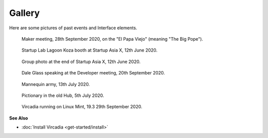 #######
Gallery
#######

Here are some pictures of past events and Interface elements.


.. figure:: _images/gallery/el_papa_viejo.jpg
    :alt: Maker meeting 28th September 2020
    :class: inline

    Maker meeting, 28th September 2020, on the "El Papa Viejo" (meaning "The Big Pope").


.. figure:: _images/gallery/vircadia-snap-by-RyanLi-on-2020-06-12_14-28-47.jpg
    :alt: Startup Asia X 12th June 2020
    :class: inline

    Startup Lab Lagoon Koza booth at Startup Asia X, 12th June 2020.


.. figure:: _images/gallery/vircadia-snap-by-RyanLi-on-2020-06-12_14-52-39.jpg
    :alt: Startup Asia X 12th June 2020
    :class: inline

    Group photo at the end of Startup Asia X, 12th June 2020.


.. figure:: _images/gallery/vircadia-snap-by-RyanLi-on-2020-09-20_02-45-59.jpg
    :alt: Developer meeting 20th September 2020
    :class: inline

    Dale Glass speaking at the Developer meeting, 20th September 2020.


.. figure:: _images/gallery/vircadia-snap-by-Revofire-on-2020-08-13_17-21-43.jpg
    :alt: Community meeting 13th July 2020
    :class: inline

    Mannequin army, 13th July 2020.


.. figure:: _images/gallery/vircadia-snap-by-Revofire-on-2020-08-05_17-46-26.jpg
    :alt: Pictionary 5th July 2020
    :class: inline

    Pictionary in the old Hub, 5th July 2020.


.. figure:: _images/gallery/29th_september_interface_linux.jpg
    :alt: 29th September 2020
    :class: inline

    Vircadia running on Linux Mint, 19.3 29th September 2020.



**See Also**

+ :doc:`Install Vircadia <get-started/install>`
